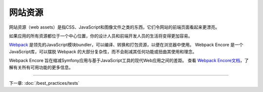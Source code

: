 网站资源
==========

网站资源（web assets）是指CSS、JavaScript和图像文件之类的东西，它们令网站的前端页面看起来更漂亮。

.. best-practice::

    将资源存储在项目根目录的 ``assets/`` 目录中。

如果应用的所有资源都位于一个中心位置，你的设计人员和前端开发人员的生活将变得更加容易。

.. best-practice::

    使用 `Webpack Encore`_ 编译、组合和最小化网站资源。

`Webpack`_ 是领先的JavaScript模块bundler，可以编译、转换和打包资源，以便在浏览器中使用。
Webpack Encore 是一个JavaScript库，可以摆脱 Webpack 的大部分复杂性，而不会削减其任何功能或扭曲其使用和理念。

Webpack Encore 旨在缩减Symfony应用与基于JavaScript工具的现代Web应用之间的差距。
查看 `Webpack Encore文档`_，了解有关所有可用功能的更多信息。

----

下一章: :doc:`/best_practices/tests`

.. _`Webpack Encore`: https://github.com/symfony/webpack-encore
.. _`Webpack`: https://webpack.js.org/
.. _`Webpack Encore文档`: https://symfony.com/doc/current/frontend.html
